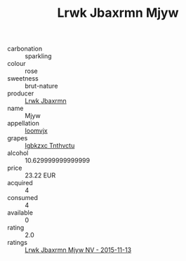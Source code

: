 :PROPERTIES:
:ID:                     450bcc3c-0afb-48ca-a9f0-c4f19ee8b3ca
:END:
#+TITLE: Lrwk Jbaxrmn Mjyw 

- carbonation :: sparkling
- colour :: rose
- sweetness :: brut-nature
- producer :: [[id:a9621b95-966c-4319-8256-6168df5411b3][Lrwk Jbaxrmn]]
- name :: Mjyw
- appellation :: [[id:15b70af5-e968-4e98-94c5-64021e4b4fab][Ioomvjx]]
- grapes :: [[id:8961e4fb-a9fd-4f70-9b5b-757816f654d5][Igbkzxc Tnthvctu]]
- alcohol :: 10.629999999999999
- price :: 23.22 EUR
- acquired :: 4
- consumed :: 4
- available :: 0
- rating :: 2.0
- ratings :: [[id:14260a9a-0fb2-4050-b2e0-5b6d82253ccf][Lrwk Jbaxrmn Mjyw NV - 2015-11-13]]


